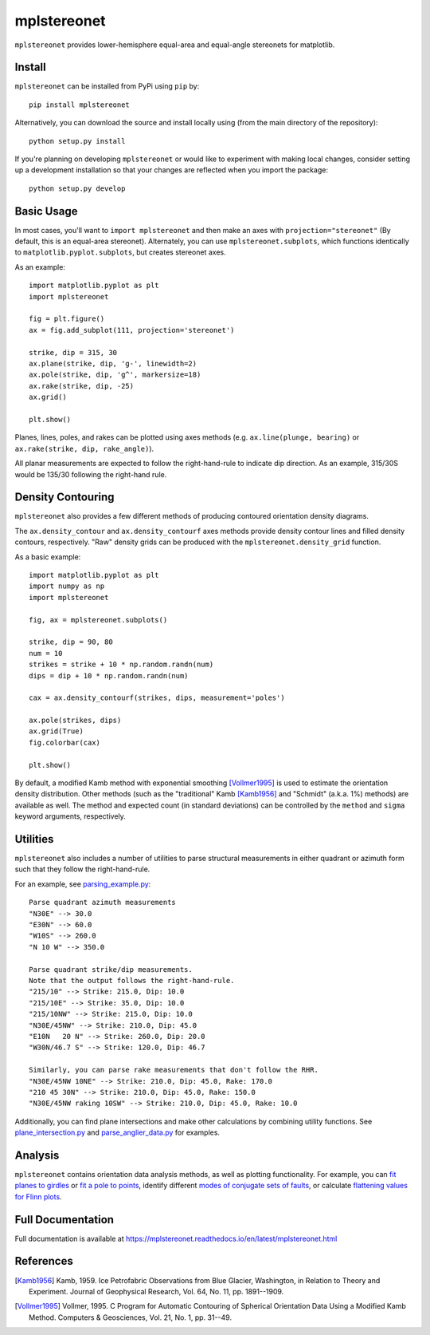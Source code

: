 mplstereonet
============
``mplstereonet`` provides lower-hemisphere equal-area and equal-angle stereonets
for matplotlib.

.. image:: http://joferkington.github.io/mplstereonet/images/equal_area_equal_angle_comparison.png
    :alt: Comparison of equal angle and equal area stereonets.
    :align: center
    :target: https://github.com/joferkington/mplstereonet/blob/master/examples/equal_area_equal_angle_comparison.py


Install
-------

``mplstereonet`` can be installed from PyPi using ``pip`` by::

    pip install mplstereonet

Alternatively, you can download the source and install locally using (from the
main directory of the repository)::

    python setup.py install

If you're planning on developing ``mplstereonet`` or would like to experiment
with making local changes, consider setting up a development installation so
that your changes are reflected when you import the package::

    python setup.py develop

Basic Usage
-----------
In most cases, you'll want to ``import mplstereonet`` and then make an axes
with ``projection="stereonet"`` (By default, this is an equal-area stereonet).
Alternately, you can use ``mplstereonet.subplots``, which functions identically
to ``matplotlib.pyplot.subplots``, but creates stereonet axes.

As an example::

    import matplotlib.pyplot as plt
    import mplstereonet

    fig = plt.figure()
    ax = fig.add_subplot(111, projection='stereonet')

    strike, dip = 315, 30
    ax.plane(strike, dip, 'g-', linewidth=2)
    ax.pole(strike, dip, 'g^', markersize=18)
    ax.rake(strike, dip, -25)
    ax.grid()

    plt.show()

.. image:: http://joferkington.github.io/mplstereonet/images/basic.png
    :alt: A basic stereonet with a plane, pole to the plane, and rake along the plane
    :align: center
    :target: https://github.com/joferkington/mplstereonet/blob/master/examples/basic.py
    
Planes, lines, poles, and rakes can be plotted using axes methods (e.g.
``ax.line(plunge, bearing)`` or ``ax.rake(strike, dip, rake_angle)``).

All planar measurements are expected to follow the right-hand-rule to indicate
dip direction. As an example, 315/30S would be 135/30 following the right-hand
rule.

Density Contouring
------------------
``mplstereonet`` also provides a few different methods of producing contoured
orientation density diagrams.

The ``ax.density_contour`` and ``ax.density_contourf`` axes methods provide density
contour lines and filled density contours, respectively.  "Raw" density grids
can be produced with the ``mplstereonet.density_grid`` function.

As a basic example::

    import matplotlib.pyplot as plt
    import numpy as np
    import mplstereonet
    
    fig, ax = mplstereonet.subplots()
    
    strike, dip = 90, 80
    num = 10
    strikes = strike + 10 * np.random.randn(num)
    dips = dip + 10 * np.random.randn(num)
    
    cax = ax.density_contourf(strikes, dips, measurement='poles')
                              
    ax.pole(strikes, dips)
    ax.grid(True)
    fig.colorbar(cax)
    
    plt.show()

.. image:: http://joferkington.github.io/mplstereonet/images/contouring.png
    :alt: Orientation density contours.
    :align: center
    :target: https://github.com/joferkington/mplstereonet/blob/master/examples/contouring.py


By default, a modified Kamb method with exponential smoothing [Vollmer1995]_ is
used to estimate the orientation density distribution. Other methods (such as
the "traditional" Kamb [Kamb1956]_ and "Schmidt" (a.k.a. 1%) methods) are
available as well. The method and expected count (in standard deviations) can
be controlled by the ``method`` and ``sigma`` keyword arguments, respectively.

.. image:: http://joferkington.github.io/mplstereonet/images/contour_angelier_data.png
    :alt: Orientation density contours.
    :align: center
    :target: https://github.com/joferkington/mplstereonet/blob/master/examples/contour_angelier_data.py

Utilities
---------
``mplstereonet`` also includes a number of utilities to parse structural
measurements in either quadrant or azimuth form such that they follow the
right-hand-rule. 

For an example, see parsing_example.py_::

    Parse quadrant azimuth measurements
    "N30E" --> 30.0
    "E30N" --> 60.0
    "W10S" --> 260.0
    "N 10 W" --> 350.0
    
    Parse quadrant strike/dip measurements.
    Note that the output follows the right-hand-rule.
    "215/10" --> Strike: 215.0, Dip: 10.0
    "215/10E" --> Strike: 35.0, Dip: 10.0
    "215/10NW" --> Strike: 215.0, Dip: 10.0
    "N30E/45NW" --> Strike: 210.0, Dip: 45.0
    "E10N   20 N" --> Strike: 260.0, Dip: 20.0
    "W30N/46.7 S" --> Strike: 120.0, Dip: 46.7
    
    Similarly, you can parse rake measurements that don't follow the RHR.
    "N30E/45NW 10NE" --> Strike: 210.0, Dip: 45.0, Rake: 170.0
    "210 45 30N" --> Strike: 210.0, Dip: 45.0, Rake: 150.0
    "N30E/45NW raking 10SW" --> Strike: 210.0, Dip: 45.0, Rake: 10.0

Additionally, you can find plane intersections and make other calculations by
combining utility functions.  See plane_intersection.py_ and
parse_anglier_data.py_ for examples.

Analysis
--------

``mplstereonet`` contains orientation data analysis methods, as well as
plotting functionality.  For example, you can `fit planes to girdles
<https://mplstereonet.readthedocs.io/en/latest/examples/fit_girdle_example.html>`_
or `fit a pole to points
<https://mplstereonet.readthedocs.io/en/latest/mplstereonet.html#mplstereonet.fit_pole>`_,
identify different `modes of conjugate sets of faults
<https://mplstereonet.readthedocs.io/en/latest/examples/kmeans_example.html>`_,
or calculate `flattening values for Flinn plots
<https://mplstereonet.readthedocs.io/en/latest/mplstereonet.html#mplstereonet.eigenvectors>`_.

Full Documentation
------------------

Full documentation is available at https://mplstereonet.readthedocs.io/en/latest/mplstereonet.html

References
----------

.. [Kamb1956] Kamb, 1959. Ice Petrofabric Observations from Blue Glacier,
       Washington, in Relation to Theory and Experiment. Journal of
       Geophysical Research, Vol. 64, No. 11, pp. 1891--1909.

.. [Vollmer1995] Vollmer, 1995. C Program for Automatic Contouring of Spherical
       Orientation Data Using a Modified Kamb Method. Computers &
       Geosciences, Vol. 21, No. 1, pp. 31--49.

.. _parsing_example.py: https://mplstereonet.readthedocs.io/en/latest/examples/parsing_example.html

.. _plane_intersection.py: https://mplstereonet.readthedocs.io/en/latest/examples/plane_intersection.html

.. _parse_anglier_data.py: https://mplstereonet.readthedocs.io/en/latest/examples/parse_angelier_data.html
